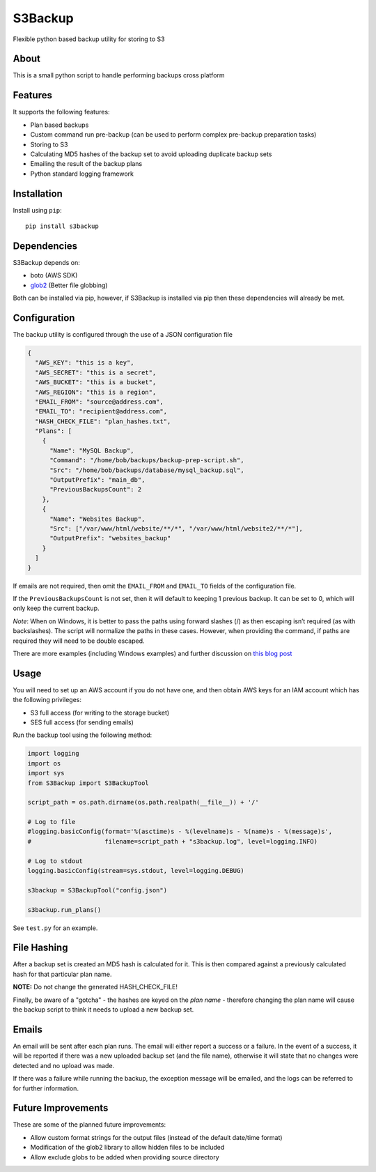 S3Backup
========

Flexible python based backup utility for storing to S3

About
-----

This is a small python script to handle performing backups cross
platform

Features
--------

It supports the following features:

-  Plan based backups
-  Custom command run pre-backup (can be used to perform complex pre-backup preparation tasks)
-  Storing to S3
-  Calculating MD5 hashes of the backup set to avoid uploading duplicate backup sets
-  Emailing the result of the backup plans
-  Python standard logging framework

Installation
------------

Install using ``pip``:

::

    pip install s3backup

Dependencies
------------

S3Backup depends on:

- boto (AWS SDK)
- `glob2 <http://github.com/miracle2k/python-glob2/>`_ (Better file globbing)

Both can be installed via pip, however, if S3Backup is installed via pip then these dependencies will already be met.

Configuration
-------------

The backup utility is configured through the use of a JSON configuration
file

.. code:: json

    {
      "AWS_KEY": "this is a key",
      "AWS_SECRET": "this is a secret",
      "AWS_BUCKET": "this is a bucket",
      "AWS_REGION": "this is a region",
      "EMAIL_FROM": "source@address.com",
      "EMAIL_TO": "recipient@address.com",
      "HASH_CHECK_FILE": "plan_hashes.txt",
      "Plans": [
        {
          "Name": "MySQL Backup",
          "Command": "/home/bob/backups/backup-prep-script.sh",
          "Src": "/home/bob/backups/database/mysql_backup.sql",
          "OutputPrefix": "main_db",
          "PreviousBackupsCount": 2
        },
        {
          "Name": "Websites Backup",
          "Src": ["/var/www/html/website/**/*", "/var/www/html/website2/**/*"],
          "OutputPrefix": "websites_backup"
        }
      ]
    }

If emails are not required, then omit the ``EMAIL_FROM`` and
``EMAIL_TO`` fields of the configuration file.

If the ``PreviousBackupsCount`` is not set, then it will default to keeping
1 previous backup. It can be set to 0, which will only keep the current backup.

*Note*: When on Windows, it is better to pass the paths using forward
slashes (/) as then escaping isn’t required (as with backslashes). The
script will normalize the paths in these cases. However, when providing
the command, if paths are required they will need to be double escaped.

There are more examples (including Windows examples) and further discussion
on `this blog post <https://mikegoodfellow.co.uk/s3-backup-utility/>`_

Usage
-----

You will need to set up an AWS account if you do not have one, and then
obtain AWS keys for an IAM account which has the following privileges:

-  S3 full access (for writing to the storage bucket)
-  SES full access (for sending emails)

Run the backup tool using the following method:

.. code:: python

    import logging
    import os
    import sys
    from S3Backup import S3BackupTool

    script_path = os.path.dirname(os.path.realpath(__file__)) + '/'

    # Log to file
    #logging.basicConfig(format='%(asctime)s - %(levelname)s - %(name)s - %(message)s',
    #                    filename=script_path + "s3backup.log", level=logging.INFO)

    # Log to stdout
    logging.basicConfig(stream=sys.stdout, level=logging.DEBUG)

    s3backup = S3BackupTool("config.json")

    s3backup.run_plans()

See ``test.py`` for an example.

File Hashing
------------

After a backup set is created an MD5 hash is calculated for it. This is then compared against a previously calculated
hash for that particular plan name.

**NOTE:** Do not change the generated HASH_CHECK_FILE!

Finally, be aware of a "gotcha" - the hashes are keyed on the *plan name* - therefore changing the plan name will
cause the backup script to think it needs to upload a new backup set.

Emails
------

An email will be sent after each plan runs. The email will either report a success or a failure. In the event
of a success, it will be reported if there was a new uploaded backup set (and the file name), otherwise it will
state that no changes were detected and no upload was made.

If there was a failure while running the backup, the exception message will be emailed, and the logs can be
referred to for further information.

Future Improvements
-------------------

These are some of the planned future improvements:

-  Allow custom format strings for the output files (instead of the default date/time format)
-  Modification of the glob2 library to allow hidden files to be included
-  Allow exclude globs to be added when providing source directory
